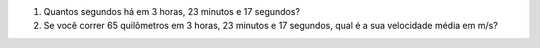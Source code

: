 #. Quantos segundos há em 3 horas, 23 minutos e 17 segundos?

#. Se você correr 65 quilômetros em 3 horas, 23 minutos e 17 segundos, qual
   é a sua velocidade média em m/s?